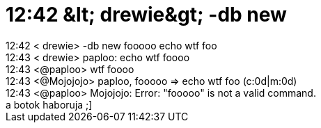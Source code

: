 = 12:42 &amp;lt; drewie&amp;gt; -db new

:slug: 12_42_aamp_lt_drewieaamp_gt_db_new
:category: regi
:tags: hu
:date: 2005-06-18T12:42:38Z
++++
12:42 &lt; drewie&gt; -db new fooooo echo wtf foo<br> 12:43 &lt; drewie&gt; paploo: echo wtf foooo<br> 12:43 &lt;@paploo&gt; wtf foooo<br> 12:43 &lt;@Mojojojo&gt; paploo, fooooo =&gt; echo wtf foo (c:0d|m:0d)<br> 12:43 &lt;@paploo&gt; Mojojojo: Error: "fooooo" is not a valid command.<br> a botok haboruja ;]<br>
++++
